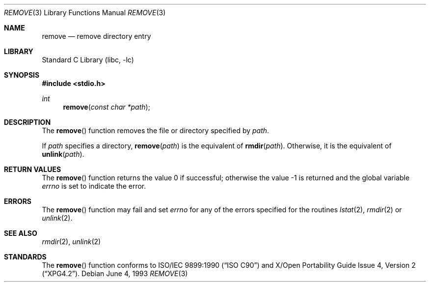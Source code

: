 .\" Copyright (c) 1990, 1991, 1993
.\"	The Regents of the University of California.  All rights reserved.
.\"
.\" This code is derived from software contributed to Berkeley by
.\" Chris Torek and the American National Standards Committee X3,
.\" on Information Processing Systems.
.\"
.\" Redistribution and use in source and binary forms, with or without
.\" modification, are permitted provided that the following conditions
.\" are met:
.\" 1. Redistributions of source code must retain the above copyright
.\"    notice, this list of conditions and the following disclaimer.
.\" 2. Redistributions in binary form must reproduce the above copyright
.\"    notice, this list of conditions and the following disclaimer in the
.\"    documentation and/or other materials provided with the distribution.
.\" 4. Neither the name of the University nor the names of its contributors
.\"    may be used to endorse or promote products derived from this software
.\"    without specific prior written permission.
.\"
.\" THIS SOFTWARE IS PROVIDED BY THE REGENTS AND CONTRIBUTORS ``AS IS'' AND
.\" ANY EXPRESS OR IMPLIED WARRANTIES, INCLUDING, BUT NOT LIMITED TO, THE
.\" IMPLIED WARRANTIES OF MERCHANTABILITY AND FITNESS FOR A PARTICULAR PURPOSE
.\" ARE DISCLAIMED.  IN NO EVENT SHALL THE REGENTS OR CONTRIBUTORS BE LIABLE
.\" FOR ANY DIRECT, INDIRECT, INCIDENTAL, SPECIAL, EXEMPLARY, OR CONSEQUENTIAL
.\" DAMAGES (INCLUDING, BUT NOT LIMITED TO, PROCUREMENT OF SUBSTITUTE GOODS
.\" OR SERVICES; LOSS OF USE, DATA, OR PROFITS; OR BUSINESS INTERRUPTION)
.\" HOWEVER CAUSED AND ON ANY THEORY OF LIABILITY, WHETHER IN CONTRACT, STRICT
.\" LIABILITY, OR TORT (INCLUDING NEGLIGENCE OR OTHERWISE) ARISING IN ANY WAY
.\" OUT OF THE USE OF THIS SOFTWARE, EVEN IF ADVISED OF THE POSSIBILITY OF
.\" SUCH DAMAGE.
.\"
.\"     @(#)remove.3	8.1 (Berkeley) 6/4/93
.\" $FreeBSD: releng/10.1/lib/libc/stdio/remove.3 165903 2007-01-09 00:28:16Z imp $
.\"
.Dd June 4, 1993
.Dt REMOVE 3
.Os
.Sh NAME
.Nm remove
.Nd remove directory entry
.Sh LIBRARY
.Lb libc
.Sh SYNOPSIS
.In stdio.h
.Ft int
.Fn remove "const char *path"
.Sh DESCRIPTION
The
.Fn remove
function removes the file or directory specified by
.Fa path .
.Pp
If
.Fa path
specifies a directory,
.Fn remove "path"
is the equivalent of
.Fn rmdir "path" .
Otherwise, it is the equivalent of
.Fn unlink "path" .
.Sh RETURN VALUES
.Rv -std remove
.Sh ERRORS
The
.Fn remove
function
may fail and set
.Va errno
for any of the errors specified for the routines
.Xr lstat 2 ,
.Xr rmdir 2
or
.Xr unlink 2 .
.Sh SEE ALSO
.Xr rmdir 2 ,
.Xr unlink 2
.Sh STANDARDS
The
.Fn remove
function conforms to
.St -isoC
and
.St -xpg4.2 .
